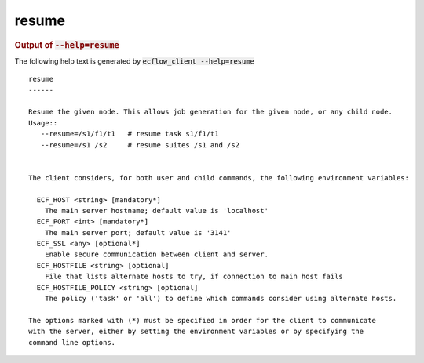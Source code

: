 
.. _resume_cli:

resume
******







.. rubric:: Output of :code:`--help=resume`



The following help text is generated by :code:`ecflow_client --help=resume`

::

   
   resume
   ------
   
   Resume the given node. This allows job generation for the given node, or any child node.
   Usage::
      --resume=/s1/f1/t1   # resume task s1/f1/t1
      --resume=/s1 /s2     # resume suites /s1 and /s2
   
   
   The client considers, for both user and child commands, the following environment variables:
   
     ECF_HOST <string> [mandatory*]
       The main server hostname; default value is 'localhost'
     ECF_PORT <int> [mandatory*]
       The main server port; default value is '3141'
     ECF_SSL <any> [optional*]
       Enable secure communication between client and server.
     ECF_HOSTFILE <string> [optional]
       File that lists alternate hosts to try, if connection to main host fails
     ECF_HOSTFILE_POLICY <string> [optional]
       The policy ('task' or 'all') to define which commands consider using alternate hosts.
   
   The options marked with (*) must be specified in order for the client to communicate
   with the server, either by setting the environment variables or by specifying the
   command line options.
   

